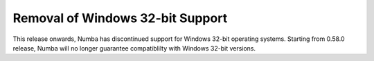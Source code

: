 Removal of Windows 32-bit Support
=================================

This release onwards, Numba has discontinued support for Windows 32-bit
operating systems. Starting from 0.58.0 release, Numba will no longer
guarantee compatiblilty with Windows 32-bit versions.
